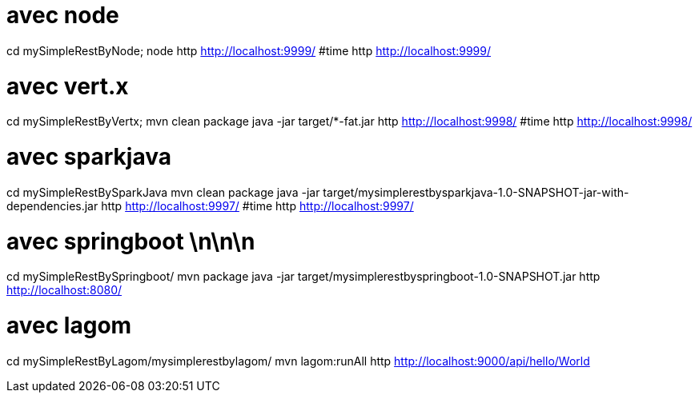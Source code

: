 = avec node 

cd mySimpleRestByNode;
node 
http http://localhost:9999/
#time http http://localhost:9999/


= avec vert.x

cd mySimpleRestByVertx;
mvn clean package
java -jar target/*-fat.jar
http http://localhost:9998/
#time http http://localhost:9998/


= avec sparkjava

cd mySimpleRestBySparkJava
mvn clean package
java -jar target/mysimplerestbysparkjava-1.0-SNAPSHOT-jar-with-dependencies.jar 
http http://localhost:9997/
#time http http://localhost:9997/



= avec springboot \n\n\n

cd mySimpleRestBySpringboot/
 mvn package
java -jar target/mysimplerestbyspringboot-1.0-SNAPSHOT.jar
http http://localhost:8080/

= avec lagom 

cd mySimpleRestByLagom/mysimplerestbylagom/
mvn lagom:runAll
http http://localhost:9000/api/hello/World
